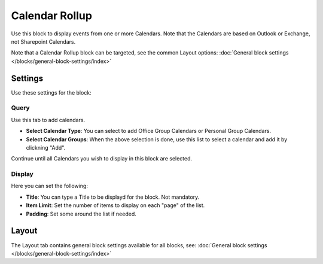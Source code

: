 Calendar Rollup
================

Use this block to display events from one or more Calendars. Note that the Calendars are based on Outlook or Exchange, not Sharepoint Calendars.

Note that a Calendar Rollup block can be targeted, see the common Layout options: :doc:`General block settings </blocks/general-block-settings/index>`

Settings
*********
Use these settings for the block:

Query
-------
Use this tab to add calendars.

.. image:: calendar-rollup-query.png

+ **Select Calendar Type**: You can select to add Office Group Calendars or Personal Group Calendars.
+ **Select Calendar Groups**: When the above selection is done, use this list to select a calendar and add it by clickning "Add".

Continue until all Calendars you wish to display in this block are selected.

Display
---------
Here you can set the following:

.. image:: calendar-rollup-display.png

+ **Title**: You can type a Title to be displayd for the block. Not mandatory.
+ **Item Limit**: Set the number of items to display on each "page" of the list.
+ **Padding**: Set some around the list if needed.

Layout
*******
The Layout tab contains general block settings available for all blocks, see: :doc:`General block settings </blocks/general-block-settings/index>`




